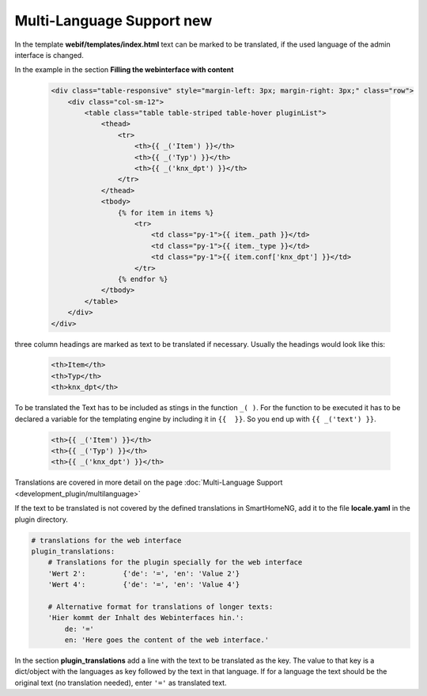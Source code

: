 .. index:: New; Web Interface

.. role:: redsup
.. role:: bluesup


Multi-Language Support :redsup:`new`
====================================

In the template **webif/templates/index.html** text can be marked to be translated, if the used language of the
admin interface is changed.

In the example in the section **Filling the webinterface with content**

      .. code-block:: HTML

         <div class="table-responsive" style="margin-left: 3px; margin-right: 3px;" class="row">
             <div class="col-sm-12">
                 <table class="table table-striped table-hover pluginList">
                     <thead>
                         <tr>
                             <th>{{ _('Item') }}</th>
                             <th>{{ _('Typ') }}</th>
                             <th>{{ _('knx_dpt') }}</th>
                         </tr>
                     </thead>
                     <tbody>
                         {% for item in items %}
                             <tr>
                                 <td class="py-1">{{ item._path }}</td>
                                 <td class="py-1">{{ item._type }}</td>
                                 <td class="py-1">{{ item.conf['knx_dpt'] }}</td>
                             </tr>
                         {% endfor %}
                     </tbody>
                 </table>
             </div>
         </div>

three column headings are marked as text to be translated if necessary. Usually the headings would look like this:

      .. code-block:: HTML

         <th>Item</th>
         <th>Typ</th>
         <th>knx_dpt</th>

To be translated the Text has to be included as stings in the function ``_( )``. For the function to be executed it has
to be declared a variable for the templating engine by including it in ``{{  }}``. So you end up with ``{{ _('text') }}``.

      .. code-block:: HTML

         <th>{{ _('Item') }}</th>
         <th>{{ _('Typ') }}</th>
         <th>{{ _('knx_dpt') }}</th>

Translations are covered in more detail on the page :doc:`Multi-Language Support <development_plugin/multilanguage>`




If the text to be translated is not covered by the defined translations in SmartHomeNG, add it to the file
**locale.yaml** in the plugin directory.

.. code-block:: YAML

    # translations for the web interface
    plugin_translations:
        # Translations for the plugin specially for the web interface
        'Wert 2':         {'de': '=', 'en': 'Value 2'}
        'Wert 4':         {'de': '=', 'en': 'Value 4'}

        # Alternative format for translations of longer texts:
        'Hier kommt der Inhalt des Webinterfaces hin.':
            de: '='
            en: 'Here goes the content of the web interface.'

In the section **plugin_translations** add a line with the text to be translated as the key. The value to that key is
a dict/object with the languages as key followed by the text in that language. If for a language the text should be
the original text (no translation needed), enter ``'='`` as translated text.

